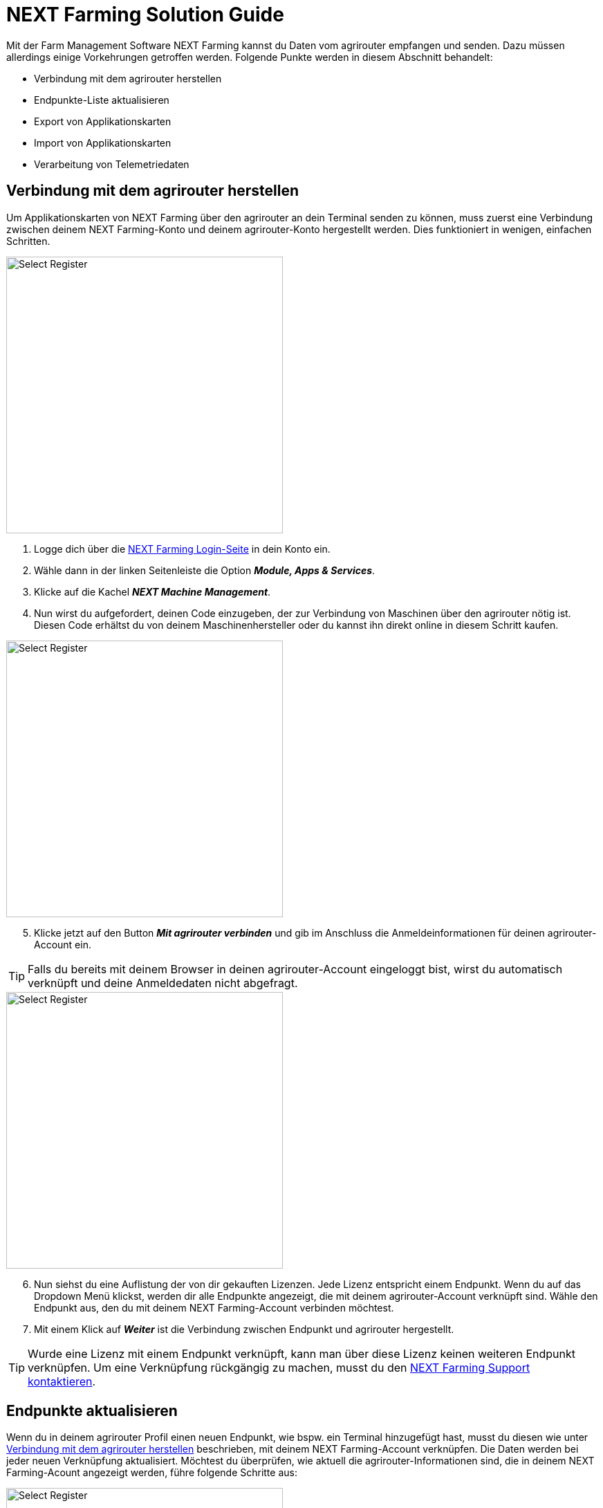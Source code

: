 = NEXT Farming Solution Guide

Mit der Farm Management Software NEXT Farming kannst du Daten vom agrirouter empfangen und senden. Dazu müssen allerdings einige Vorkehrungen getroffen werden. Folgende Punkte werden in diesem Abschnitt behandelt:

* Verbindung mit dem agrirouter herstellen
* Endpunkte-Liste aktualisieren
* Export von Applikationskarten
* Import von Applikationskarten
* Verarbeitung von Telemetriedaten

[#connect-agrirouter]
== Verbindung mit dem agrirouter herstellen

Um Applikationskarten von NEXT Farming über den agrirouter an dein Terminal senden zu können, muss zuerst eine Verbindung zwischen deinem NEXT Farming-Konto und deinem agrirouter-Konto hergestellt werden. Dies funktioniert in wenigen, einfachen Schritten.

[.float-group]
--
[.right]
image::interactive_agrirouter/nextfarming/nextfarming-connect-agrirouter-1-de.png[Select Register, 400]

. Logge dich über die link:https://mein.nextfarming.de/j_security_check[NEXT Farming Login-Seite, window="_blank"] in dein Konto ein.
. Wähle dann in der linken Seitenleiste die Option *_Module, Apps & Services_*.
. Klicke auf die Kachel *_NEXT Machine Management_*.
. Nun wirst du aufgefordert, deinen Code einzugeben, der zur Verbindung von Maschinen über den agrirouter nötig ist. Diesen Code erhältst du von deinem Maschinenhersteller oder du kannst ihn direkt online in diesem Schritt kaufen.
--

[.float-group]
--
[.left]
image::interactive_agrirouter/nextfarming/nextfarming-connect-agrirouter-2-de.png[Select Register, 400]

[start=5]
. Klicke jetzt auf den Button *_Mit agrirouter verbinden_* und gib im Anschluss die Anmeldeinformationen für deinen agrirouter-Account ein.
--

[TIP]
====
Falls du bereits mit deinem Browser in deinen agrirouter-Account eingeloggt bist, wirst du automatisch verknüpft und deine Anmeldedaten nicht abgefragt.
====


[.float-group]
--
[.right]
image::interactive_agrirouter/nextfarming/nextfarming-connect-agrirouter-3-de.png[Select Register, 400]

[start=6]
. Nun siehst du eine Auflistung der von dir gekauften Lizenzen. Jede Lizenz entspricht einem Endpunkt. Wenn du auf das Dropdown Menü klickst, werden dir alle Endpunkte angezeigt, die mit deinem agrirouter-Account verknüpft sind. Wähle den Endpunkt aus, den du mit deinem NEXT Farming-Account verbinden möchtest.
. Mit einem Klick auf *_Weiter_* ist die Verbindung zwischen Endpunkt und agrirouter hergestellt.
--

[TIP]
====
Wurde eine Lizenz mit einem Endpunkt verknüpft, kann man über diese Lizenz keinen weiteren Endpunkt verknüpfen. Um eine Verknüpfung rückgängig zu machen, musst du den link:https://www.nextfarming.de/kontakt/support/[NEXT Farming Support kontaktieren, window="_blank"].
====

== Endpunkte aktualisieren

Wenn du in deinem agrirouter Profil einen neuen Endpunkt, wie bspw. ein Terminal hinzugefügt hast, musst du diesen  wie unter <<connect-agrirouter,Verbindung mit dem agrirouter herstellen>> beschrieben, mit deinem NEXT Farming-Account verknüpfen. Die Daten werden bei jeder neuen Verknüpfung aktualisiert. Möchtest du überprüfen, wie aktuell die agrirouter-Informationen sind, die in deinem NEXT Farming-Acount angezeigt werden, führe folgende Schritte aus:

[.float-group]
--
[.right]
image::interactive_agrirouter/nextfarming/nextfarming-update-endpoints-de.png[Select Register, 400]

. Wähle in der Seitenleiste links *_Machine Management_*.
. Wähle den Unterpunkt *_Live Ansicht_*.
. Klicke auf das *_agrirouter Logo_* in der rechten unteren Ecke.
--

[#export-maps]
== Applikationskarten exportieren

Nach der Planung und Erstellung einer Aufgabe (Düngung, Aussaat oder Pflanzenschutz) kannst du deine Applikationskarte über den agrirouter drahtlos an dein Terminal senden. 

[TIP]
====
Beachte bei der Erstellung einer Applikationskarte immer die Anforderungen der Maschine, an die sie gesendet werden soll (bspw. kg/ha, Körner/ha, oder %).
====

In NEXT Farming gibt es drei Wege, Applikationskarten an ein Terminal zu senden.

* Über das Erstellen einer Maßnahme
* Über Machine Management > Daten senden
* Über das Applikationkskartencenter

Wie sich die drei Optionen voneinander unterscheiden, erfährst du über das link:https://www.nextfarming.de/hilfe/[ Informationsportal von NEXT Farming, window="_blank"]. Wenn du bspw. Applikationskarten über das Applikationskartencenter versenden möchtest, gehst du wie folgt vor:

image::interactive_agrirouter/nextfarming/nextfarming-export-maps-1-de.png[Select Register, 800]

. Wähle das *_Applikationskartencenter_* aus der linken Seitenleiste.
. Klicke auf *_Applikationskartenverwaltung_*.
. Wähle eine oder mehrere Applikationskarten aus, indem du im Kästchen links neben der Bezeichnung einen Haken setzt.
. Klicke auf *_Senden über agrirouter_*.

image::interactive_agrirouter/nextfarming/nextfarming-export-maps-2-de.png[Select Register, 800]

[start=5]
. Egal für welche der drei Optionen du dich entscheidest, um eine Applikationskarten zu senden, am Ende wirst du das folgende Fenster angezeigt bekommen. Voraussetzung hierfür ist, dass du einen Endpunkt über den agrirouter verbunden hast.
. Wähle aus dem *_Dropdown Menü_* den Endpunkt, an den du deine Applikationskarte senden möchtest.
. Klicke auf *_Senden_*.

[TIP]
====
Es wird empfohlen, immer den neuesten ISO-XML-Standard als Exportformat zu wählen, wenn das Terminal diesen unterstützt. Im Normalfall wird der neueste Standard automatisch ausgewählt.
====

== Eine Karte an mehrere Endpunkte senden

image::interactive_agrirouter/nextfarming/nextfarming-export-several-maps-de.png[Select Register, 800]

. Führe alle Schritte des Kapitels <<export-maps, Applikationskarten exportieren>> aus.
. Setze im *_Dropdown Menü_* bei allen Endpunkten, an die du deine Applikationskarte senden möchtest, einen Haken oder wähle *_an alle Endpunkte senden_* aus.
. Klicke auf *_Senden_*.

== Mehrere Karten an einen Endpunkt senden

[.float-group]
--
[.right]
image::interactive_agrirouter/nextfarming/nextfarming-export-several-maps-1-de.png[Select Register, 400]

. Wähle in der Seitenleiste links *_Machine Management_*.
. Klicke auf den Unterpunkt *_Daten senden_*.
--

image::interactive_agrirouter/nextfarming/nextfarming-export-several-maps-2-de.png[Select Register, 800]

[start=3]
1. Setze im nächsten Fenster bei den Dateitypen einen Haken, die du an deinen Endpunkt senden möchtest.
2. Klicke auf *_Weiter_*.

image::interactive_agrirouter/nextfarming/nextfarming-export-several-maps-3-de.png[Select Register, 800]

[start=5]
1. Nun setzt du in der Liste links bei den Maßnahmen einen Haken, die du an dein Terminal senden möchtest.
2. Klicke auf den *_Pfeil nach rechts_*.
3. Klicke auf *_Weiter_*.
4. Verfahre weiter, wie unter <<export-maps,Applikationskarten exportieren>> beschrieben.

== Applikationskarten importieren

Nach der Ausbringung von bspw. Saatgut können Applikationskarten auch vom Terminal über den agrirouter an deinen NEXT Farming-Account gesendet werden. Wie diese abgerufen werden können, erfährst du im Folgenden.

[.float-group]
--
[.right]
image::interactive_agrirouter/nextfarming/nextfarming-import-maps-de.png[Select Register, 400]

1. Wähle in der Seitenleiste links *_Machine Management_*.
2. Klicke auf den Unterpunkt *_Daten verarbeiten_*.
3. Wähle jetzt den Zeitraum aus, in dem du die Daten über dein Terminal an NEXT Farming gesendet hast oder klicke auf *_Letzte Datensätze laden_*
4. Nun siehst du importierte Ausbringkarten (As-Applied-Maps) und kannst diese weiter verarbeiten.
--

== Verarbeitung von Telemetriedaten

image::interactive_agrirouter/nextfarming/nextfarming-process-data-de.png[Select Register, 800]

. Wähle in der Seitenleiste links *_Machine Management_*.
. Klicke auf den Unterpunkt *_Live Ansicht_*.
. Jetzt wird dir eine Auswahl der Maschinen angezeigt, die Telemetriedaten über den agrirouter senden. Wähle die Maschine aus, deren Telemetriedaten du abrufen möchtest, und verarbeite diese nach Belieben weiter.
